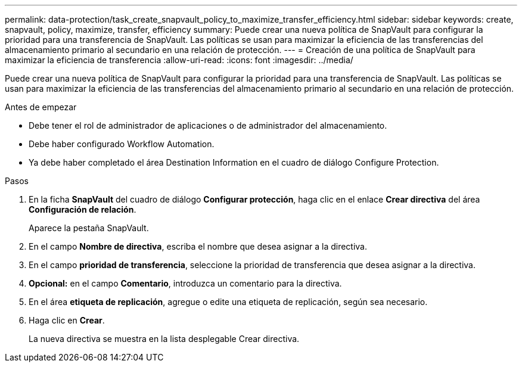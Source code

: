 ---
permalink: data-protection/task_create_snapvault_policy_to_maximize_transfer_efficiency.html 
sidebar: sidebar 
keywords: create, snapvault, policy,  maximize, transfer, efficiency 
summary: Puede crear una nueva política de SnapVault para configurar la prioridad para una transferencia de SnapVault. Las políticas se usan para maximizar la eficiencia de las transferencias del almacenamiento primario al secundario en una relación de protección. 
---
= Creación de una política de SnapVault para maximizar la eficiencia de transferencia
:allow-uri-read: 
:icons: font
:imagesdir: ../media/


[role="lead"]
Puede crear una nueva política de SnapVault para configurar la prioridad para una transferencia de SnapVault. Las políticas se usan para maximizar la eficiencia de las transferencias del almacenamiento primario al secundario en una relación de protección.

.Antes de empezar
* Debe tener el rol de administrador de aplicaciones o de administrador del almacenamiento.
* Debe haber configurado Workflow Automation.
* Ya debe haber completado el área Destination Information en el cuadro de diálogo Configure Protection.


.Pasos
. En la ficha *SnapVault* del cuadro de diálogo *Configurar protección*, haga clic en el enlace *Crear directiva* del área *Configuración de relación*.
+
Aparece la pestaña SnapVault.

. En el campo *Nombre de directiva*, escriba el nombre que desea asignar a la directiva.
. En el campo *prioridad de transferencia*, seleccione la prioridad de transferencia que desea asignar a la directiva.
. *Opcional:* en el campo *Comentario*, introduzca un comentario para la directiva.
. En el área *etiqueta de replicación*, agregue o edite una etiqueta de replicación, según sea necesario.
. Haga clic en *Crear*.
+
La nueva directiva se muestra en la lista desplegable Crear directiva.


